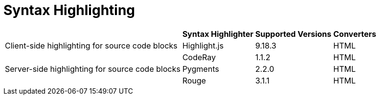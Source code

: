 = Syntax Highlighting

[%autowidth]
|===
| |Syntax Highlighter |Supported Versions |Converters

|Client-side highlighting for source code blocks

|Highlight.js
|9.18.3
|HTML

.3+|Server-side highlighting for source code blocks

|CodeRay
|1.1.2
|HTML

|Pygments
|2.2.0
|HTML

|Rouge
|3.1.1
|HTML
|===

////
|Inline, admonition or callout font-based icons
|Font Awesome
|4.7
////
